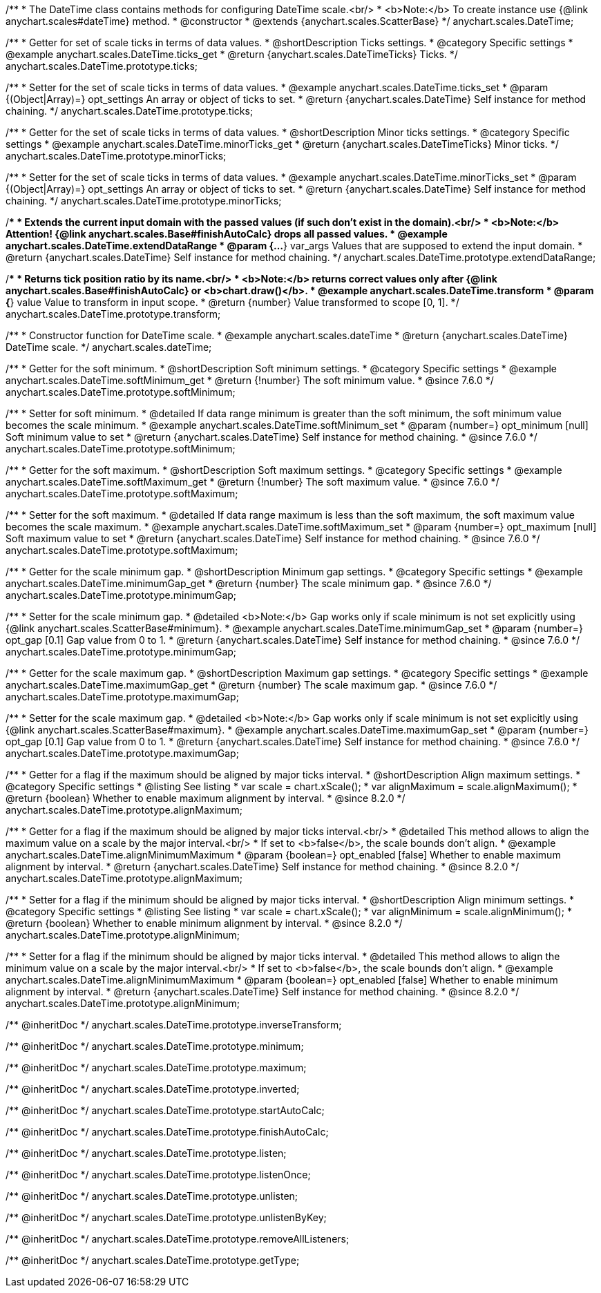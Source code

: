 /**
 * The DateTime class contains methods for configuring DateTime scale.<br/>
 * <b>Note:</b> To create instance use {@link anychart.scales#dateTime} method.
 * @constructor
 * @extends {anychart.scales.ScatterBase}
 */
anychart.scales.DateTime;


//----------------------------------------------------------------------------------------------------------------------
//
//  anychart.scales.DateTime.prototype.ticks
//
//----------------------------------------------------------------------------------------------------------------------

/**
 * Getter for set of scale ticks in terms of data values.
 * @shortDescription Ticks settings.
 * @category Specific settings
 * @example anychart.scales.DateTime.ticks_get
 * @return {anychart.scales.DateTimeTicks} Ticks.
 */
anychart.scales.DateTime.prototype.ticks;

/**
 * Setter for the set of scale ticks in terms of data values.
 * @example anychart.scales.DateTime.ticks_set
 * @param {(Object|Array)=} opt_settings An array or object of ticks to set.
 * @return {anychart.scales.DateTime} Self instance for method chaining.
 */
anychart.scales.DateTime.prototype.ticks;


//----------------------------------------------------------------------------------------------------------------------
//
//  anychart.scales.DateTime.prototype.minorTicks
//
//----------------------------------------------------------------------------------------------------------------------

/**
 * Getter for the set of scale ticks in terms of data values.
 * @shortDescription Minor ticks settings.
 * @category Specific settings
 * @example anychart.scales.DateTime.minorTicks_get
 * @return {anychart.scales.DateTimeTicks} Minor ticks.
 */
anychart.scales.DateTime.prototype.minorTicks;

/**
 * Setter for the set of scale ticks in terms of data values.
 * @example anychart.scales.DateTime.minorTicks_set
 * @param {(Object|Array)=} opt_settings  An array or object of ticks to set.
 * @return {anychart.scales.DateTime} Self instance for method chaining.
 */
anychart.scales.DateTime.prototype.minorTicks;


//----------------------------------------------------------------------------------------------------------------------
//
//  anychart.scales.DateTime.prototype.extendDataRange
//
//----------------------------------------------------------------------------------------------------------------------

/**
 * Extends the current input domain with the passed values (if such don't exist in the domain).<br/>
 * <b>Note:</b> Attention! {@link anychart.scales.Base#finishAutoCalc} drops all passed values.
 * @example anychart.scales.DateTime.extendDataRange
 * @param {...*} var_args Values that are supposed to extend the input domain.
 * @return {anychart.scales.DateTime} Self instance for method chaining.
 */
anychart.scales.DateTime.prototype.extendDataRange;


//----------------------------------------------------------------------------------------------------------------------
//
//  anychart.scales.DateTime.prototype.transform
//
//----------------------------------------------------------------------------------------------------------------------

/**
 * Returns tick position ratio by its name.<br/>
 * <b>Note:</b> returns correct values only after {@link anychart.scales.Base#finishAutoCalc} or <b>chart.draw()</b>.
 * @example anychart.scales.DateTime.transform
 * @param {*} value Value to transform in input scope.
 * @return {number} Value transformed to scope [0, 1].
 */
anychart.scales.DateTime.prototype.transform;


//----------------------------------------------------------------------------------------------------------------------
//
//  anychart.scales.dateTime
//
//----------------------------------------------------------------------------------------------------------------------

/**
 * Constructor function for DateTime scale.
 * @example anychart.scales.dateTime
 * @return {anychart.scales.DateTime} DateTime scale.
 */
anychart.scales.dateTime;


//----------------------------------------------------------------------------------------------------------------------
//
//  anychart.scales.DateTime.prototype.softMinimum
//
//----------------------------------------------------------------------------------------------------------------------


/**
 * Getter for the soft minimum.
 * @shortDescription Soft minimum settings.
 * @category Specific settings
 * @example anychart.scales.DateTime.softMinimum_get
 * @return {!number} The soft minimum value.
 * @since 7.6.0
 */
anychart.scales.DateTime.prototype.softMinimum;

/**
 * Setter for soft minimum.
 * @detailed If data range minimum is greater than the soft minimum, the soft minimum value becomes the scale minimum.
 * @example anychart.scales.DateTime.softMinimum_set
 * @param {number=} opt_minimum [null] Soft minimum value to set
 * @return {anychart.scales.DateTime} Self instance for method chaining.
 * @since 7.6.0
 */
anychart.scales.DateTime.prototype.softMinimum;


//----------------------------------------------------------------------------------------------------------------------
//
//  anychart.scales.DateTime.prototype.softMaximum
//
//----------------------------------------------------------------------------------------------------------------------

/**
 * Getter for the soft maximum.
 * @shortDescription Soft maximum settings.
 * @category Specific settings
 * @example anychart.scales.DateTime.softMaximum_get
 * @return {!number} The soft maximum value.
 * @since 7.6.0
 */
anychart.scales.DateTime.prototype.softMaximum;

/**
 * Setter for the soft maximum.
 * @detailed If data range maximum is less than the soft maximum, the soft maximum value becomes the scale maximum.
 * @example anychart.scales.DateTime.softMaximum_set
 * @param {number=} opt_maximum [null] Soft maximum value to set
 * @return {anychart.scales.DateTime} Self instance for method chaining.
 * @since 7.6.0
 */
anychart.scales.DateTime.prototype.softMaximum;


//----------------------------------------------------------------------------------------------------------------------
//
//  anychart.scales.DateTime.prototype.minimumGap
//
//----------------------------------------------------------------------------------------------------------------------

/**
 * Getter for the scale minimum gap.
 * @shortDescription Minimum gap settings.
 * @category Specific settings
 * @example anychart.scales.DateTime.minimumGap_get
 * @return {number} The scale minimum gap.
 * @since 7.6.0
 */
anychart.scales.DateTime.prototype.minimumGap;

/**
 * Setter for the scale minimum gap.
 * @detailed <b>Note:</b> Gap works only if scale minimum is not set explicitly using {@link anychart.scales.ScatterBase#minimum}.
 * @example anychart.scales.DateTime.minimumGap_set
 * @param {number=} opt_gap [0.1] Gap value from 0 to 1.
 * @return {anychart.scales.DateTime} Self instance for method chaining.
 * @since 7.6.0
 */
anychart.scales.DateTime.prototype.minimumGap;


//----------------------------------------------------------------------------------------------------------------------
//
//  anychart.scales.DateTime.prototype.maximumGap
//
//----------------------------------------------------------------------------------------------------------------------

/**
 * Getter for the scale maximum gap.
 * @shortDescription Maximum gap settings.
 * @category Specific settings
 * @example anychart.scales.DateTime.maximumGap_get
 * @return {number} The scale maximum gap.
 * @since 7.6.0
 */
anychart.scales.DateTime.prototype.maximumGap;

/**
 * Setter for the scale maximum gap.
 * @detailed <b>Note:</b> Gap works only if scale minimum is not set explicitly using {@link anychart.scales.ScatterBase#maximum}.
 * @example anychart.scales.DateTime.maximumGap_set
 * @param {number=} opt_gap [0.1] Gap value from 0 to 1.
 * @return {anychart.scales.DateTime} Self instance for method chaining.
 * @since 7.6.0
 */
anychart.scales.DateTime.prototype.maximumGap;

//----------------------------------------------------------------------------------------------------------------------
//
//  anychart.scales.DateTime.prototype.alignMaximum
//
//----------------------------------------------------------------------------------------------------------------------

/**
 * Getter for a flag if the maximum should be aligned by major ticks interval.
 * @shortDescription Align maximum settings.
 * @category Specific settings
 * @listing See listing
 * var scale = chart.xScale();
 * var alignMaximum = scale.alignMaximum();
 * @return {boolean} Whether to enable maximum alignment by interval.
 * @since 8.2.0
 */
anychart.scales.DateTime.prototype.alignMaximum;

/**
 * Getter for a flag if the maximum should be aligned by major ticks interval.<br/>
 * @detailed This method allows to align the maximum value on a scale by the major interval.<br/>
 * If set to <b>false</b>, the scale bounds don't align.
 * @example anychart.scales.DateTime.alignMinimumMaximum
 * @param {boolean=} opt_enabled [false] Whether to enable maximum alignment by interval.
 * @return {anychart.scales.DateTime} Self instance for method chaining.
 * @since 8.2.0
 */
anychart.scales.DateTime.prototype.alignMaximum;

//----------------------------------------------------------------------------------------------------------------------
//
//  anychart.scales.DateTime.prototype.alignMinimum
//
//----------------------------------------------------------------------------------------------------------------------

/**
 * Setter for a flag if the minimum should be aligned by major ticks interval.
 * @shortDescription Align minimum settings.
 * @category Specific settings
 * @listing See listing
 * var scale = chart.xScale();
 * var alignMinimum = scale.alignMinimum();
 * @return {boolean} Whether to enable minimum alignment by interval.
 * @since 8.2.0
 */
anychart.scales.DateTime.prototype.alignMinimum;

/**
 * Setter for a flag if the minimum should be aligned by major ticks interval.
 * @detailed This method allows to align the minimum value on a scale by the major interval.<br/>
 * If set to <b>false</b>, the scale bounds don't align.
 * @example anychart.scales.DateTime.alignMinimumMaximum
 * @param {boolean=} opt_enabled [false] Whether to enable minimum alignment by interval.
 * @return {anychart.scales.DateTime} Self instance for method chaining.
 * @since 8.2.0
 */
anychart.scales.DateTime.prototype.alignMinimum;

/** @inheritDoc */
anychart.scales.DateTime.prototype.inverseTransform;

/** @inheritDoc */
anychart.scales.DateTime.prototype.minimum;

/** @inheritDoc */
anychart.scales.DateTime.prototype.maximum;

/** @inheritDoc */
anychart.scales.DateTime.prototype.inverted;

/** @inheritDoc */
anychart.scales.DateTime.prototype.startAutoCalc;

/** @inheritDoc */
anychart.scales.DateTime.prototype.finishAutoCalc;

/** @inheritDoc */
anychart.scales.DateTime.prototype.listen;

/** @inheritDoc */
anychart.scales.DateTime.prototype.listenOnce;

/** @inheritDoc */
anychart.scales.DateTime.prototype.unlisten;

/** @inheritDoc */
anychart.scales.DateTime.prototype.unlistenByKey;

/** @inheritDoc */
anychart.scales.DateTime.prototype.removeAllListeners;

/** @inheritDoc */
anychart.scales.DateTime.prototype.getType;

